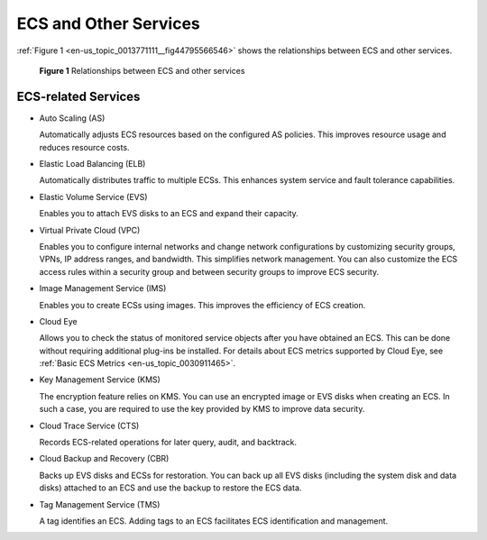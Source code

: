 .. _en-us_topic_0013771111:

ECS and Other Services
======================

:ref:`Figure 1 <en-us_topic_0013771111__fig44795566546>` shows the relationships between ECS and other services.



.. _en-us_topic_0013771111__fig44795566546:

.. figure:: /_static/images/en-us_image_0225439857.png
   :alt: Click to enlarge
   :figclass: imgResize


   **Figure 1** Relationships between ECS and other services



.. _en-us_topic_0013771111__section5776601918:

ECS-related Services
--------------------

-  Auto Scaling (AS)

   Automatically adjusts ECS resources based on the configured AS policies. This improves resource usage and reduces resource costs.

-  Elastic Load Balancing (ELB)

   Automatically distributes traffic to multiple ECSs. This enhances system service and fault tolerance capabilities.

-  Elastic Volume Service (EVS)

   Enables you to attach EVS disks to an ECS and expand their capacity.

-  Virtual Private Cloud (VPC)

   Enables you to configure internal networks and change network configurations by customizing security groups, VPNs, IP address ranges, and bandwidth. This simplifies network management. You can also customize the ECS access rules within a security group and between security groups to improve ECS security.

-  Image Management Service (IMS)

   Enables you to create ECSs using images. This improves the efficiency of ECS creation.

-  Cloud Eye

   Allows you to check the status of monitored service objects after you have obtained an ECS. This can be done without requiring additional plug-ins be installed. For details about ECS metrics supported by Cloud Eye, see :ref:`Basic ECS Metrics <en-us_topic_0030911465>`.

-  Key Management Service (KMS)

   The encryption feature relies on KMS. You can use an encrypted image or EVS disks when creating an ECS. In such a case, you are required to use the key provided by KMS to improve data security.

-  Cloud Trace Service (CTS)

   Records ECS-related operations for later query, audit, and backtrack.

-  Cloud Backup and Recovery (CBR)

   Backs up EVS disks and ECSs for restoration. You can back up all EVS disks (including the system disk and data disks) attached to an ECS and use the backup to restore the ECS data.

-  Tag Management Service (TMS)

   A tag identifies an ECS. Adding tags to an ECS facilitates ECS identification and management.

